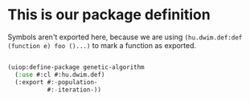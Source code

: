 # -*- encoding: utf-8 mode: poly-org;  -*-

* This is our package definition

Symbols aren't exported here, because we are using
~(hu.dwim.def:def (function e) foo ()...)~ to mark a function as exported.

#+begin_src lisp

(uiop:define-package genetic-algorithm
  (:use #:cl #:hu.dwim.def)
  (:export #:-population-
           #:-iteration-))

#+end_src

